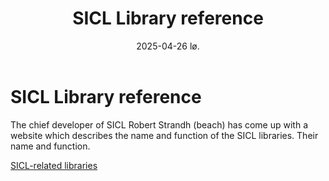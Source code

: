 #+title:      SICL Library reference
#+date:       2025-04-26 lø.
#+OPTIONS: author:nil
#+STARTUP: inlineimages

#+hugo_base_dir: ~/Dokumenter/sicl-hugo
#+hugo_selection: posts
#+hugo_front_matter_format: yaml

* SICL Library reference

The chief developer of SICL Robert Strandh (beach) has come up with a website which
describes the name and function of the SICL libraries. Their name and function.

[[http://metamodular.com/SICL-related-libraries/sicl-related-libraries.html][SICL-related libraries]]

# Local Variables:
# eval: (set-fill-column 90)
# eval: (auto-fill-mode t)
# eval: (org-hugo-auto-export-mode t)
# End:


#  LocalWords:  Clector Massa
